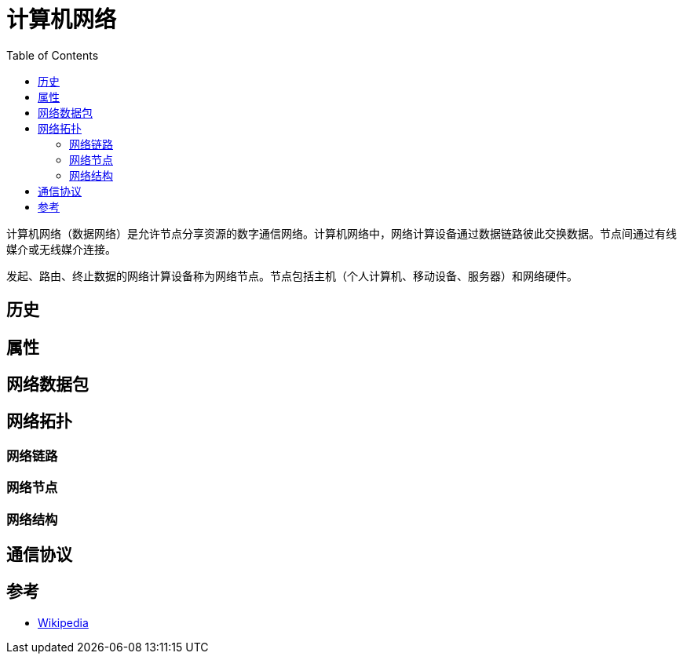 =  计算机网络
:hp-image: /covers/cover.png
:published_at: 2019-01-31
:hp-tags: network science
:hp-alt-title: Computer Network
:toc:

计算机网络（数据网络）是允许节点分享资源的数字通信网络。计算机网络中，网络计算设备通过数据链路彼此交换数据。节点间通过有线媒介或无线媒介连接。

发起、路由、终止数据的网络计算设备称为网络节点。节点包括主机（个人计算机、移动设备、服务器）和网络硬件。

== 历史
== 属性
== 网络数据包
== 网络拓扑
=== 网络链路
=== 网络节点
=== 网络结构
== 通信协议
== 参考
* https://en.wikipedia.org/wiki/Computer_network[Wikipedia^]